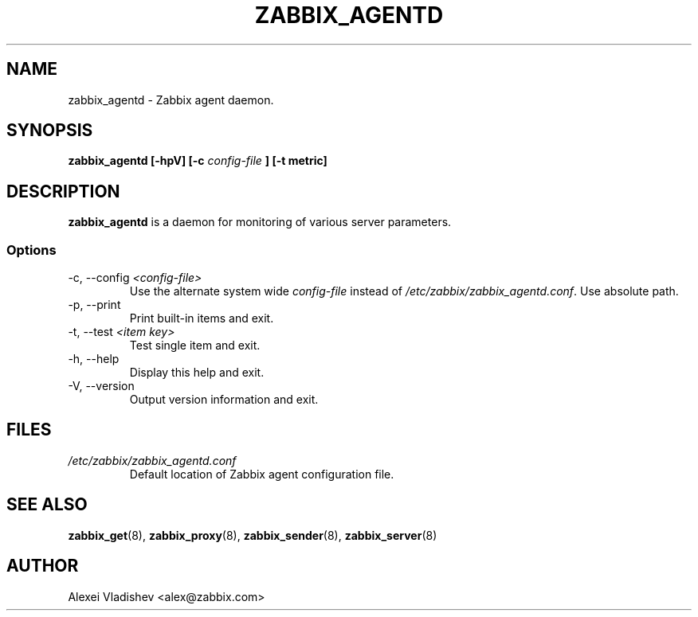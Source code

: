 .TH ZABBIX_AGENTD 8 "5 July 2011"
.SH NAME
zabbix_agentd \- Zabbix agent daemon.
.SH SYNOPSIS
.B zabbix_agentd [-hpV] [-c 
.I config-file
.B ] [-t metric]
.SH DESCRIPTION
.B zabbix_agentd
is a daemon for monitoring of various server parameters.
.SS Options
.IP "-c, --config \fI<config-file>\fR"
Use the alternate system wide
.I config-file
instead  of
.I /etc/zabbix/zabbix_agentd.conf\fR.
Use absolute path.
.
.IP "-p, --print"
Print built-in items and exit.
.IP "-t, --test \fI<item key>\fR"
Test single item and exit.
.IP "-h, --help"
Display this help and exit.
.IP "-V, --version"
Output version information and exit.
.SH FILES
.TP
.I /etc/zabbix/zabbix_agentd.conf
Default location of Zabbix agent configuration file.
.SH "SEE ALSO"
.BR zabbix_get (8),
.BR zabbix_proxy (8),
.BR zabbix_sender (8),
.BR zabbix_server (8)
.SH AUTHOR
Alexei Vladishev <alex@zabbix.com>
